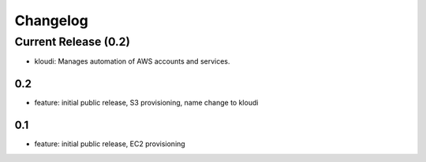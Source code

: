 Changelog
=========
Current Release (0.2)
------------------
* kloudi: Manages automation of AWS accounts and services.

0.2
~~~~~~~
* feature: initial public release, S3 provisioning, name change to kloudi


0.1
~~~~~~~
* feature: initial public release, EC2 provisioning

